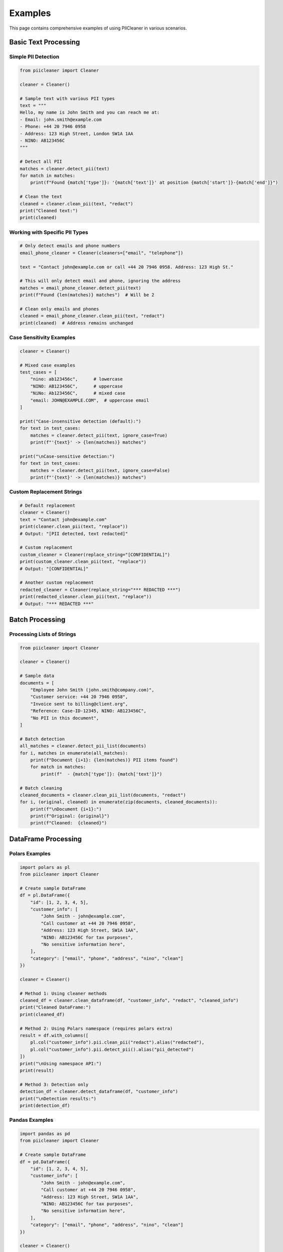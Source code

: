 Examples
========

This page contains comprehensive examples of using PIICleaner in various scenarios.

Basic Text Processing
---------------------

Simple PII Detection
~~~~~~~~~~~~~~~~~~~~~

.. code-block:: python

   from piicleaner import Cleaner

   cleaner = Cleaner()
   
   # Sample text with various PII types
   text = """
   Hello, my name is John Smith and you can reach me at:
   - Email: john.smith@example.com
   - Phone: +44 20 7946 0958
   - Address: 123 High Street, London SW1A 1AA
   - NINO: AB123456C
   """

   # Detect all PII
   matches = cleaner.detect_pii(text)
   for match in matches:
       print(f"Found {match['type']}: '{match['text']}' at position {match['start']}-{match['end']}")

   # Clean the text
   cleaned = cleaner.clean_pii(text, "redact")
   print("Cleaned text:")
   print(cleaned)

Working with Specific PII Types
~~~~~~~~~~~~~~~~~~~~~~~~~~~~~~~

.. code-block:: python

   # Only detect emails and phone numbers
   email_phone_cleaner = Cleaner(cleaners=["email", "telephone"])
   
   text = "Contact john@example.com or call +44 20 7946 0958. Address: 123 High St."
   
   # This will only detect email and phone, ignoring the address
   matches = email_phone_cleaner.detect_pii(text)
   print(f"Found {len(matches)} matches")  # Will be 2
   
   # Clean only emails and phones
   cleaned = email_phone_cleaner.clean_pii(text, "redact")
   print(cleaned)  # Address remains unchanged

Case Sensitivity Examples
~~~~~~~~~~~~~~~~~~~~~~~~~

.. code-block:: python

   cleaner = Cleaner()
   
   # Mixed case examples
   test_cases = [
       "nino: ab123456c",      # lowercase
       "NINO: AB123456C",      # uppercase  
       "NiNo: Ab123456C",      # mixed case
       "email: JOHN@EXAMPLE.COM",  # uppercase email
   ]
   
   print("Case-insensitive detection (default):")
   for text in test_cases:
       matches = cleaner.detect_pii(text, ignore_case=True)
       print(f"'{text}' -> {len(matches)} matches")
   
   print("\nCase-sensitive detection:")
   for text in test_cases:
       matches = cleaner.detect_pii(text, ignore_case=False)
       print(f"'{text}' -> {len(matches)} matches")

Custom Replacement Strings
~~~~~~~~~~~~~~~~~~~~~~~~~~

.. code-block:: python

   # Default replacement
   cleaner = Cleaner()
   text = "Contact john@example.com"
   print(cleaner.clean_pii(text, "replace"))
   # Output: "[PII detected, text redacted]"
   
   # Custom replacement
   custom_cleaner = Cleaner(replace_string="[CONFIDENTIAL]")
   print(custom_cleaner.clean_pii(text, "replace"))
   # Output: "[CONFIDENTIAL]"
   
   # Another custom replacement
   redacted_cleaner = Cleaner(replace_string="*** REDACTED ***")
   print(redacted_cleaner.clean_pii(text, "replace"))
   # Output: "*** REDACTED ***"

Batch Processing
----------------

Processing Lists of Strings
~~~~~~~~~~~~~~~~~~~~~~~~~~~

.. code-block:: python

   from piicleaner import Cleaner

   cleaner = Cleaner()
   
   # Sample data
   documents = [
       "Employee John Smith (john.smith@company.com)",
       "Customer service: +44 20 7946 0958",
       "Invoice sent to billing@client.org",
       "Reference: Case-ID-12345, NINO: AB123456C",
       "No PII in this document",
   ]
   
   # Batch detection
   all_matches = cleaner.detect_pii_list(documents)
   for i, matches in enumerate(all_matches):
       print(f"Document {i+1}: {len(matches)} PII items found")
       for match in matches:
           print(f"  - {match['type']}: {match['text']}")
   
   # Batch cleaning
   cleaned_documents = cleaner.clean_pii_list(documents, "redact")
   for i, (original, cleaned) in enumerate(zip(documents, cleaned_documents)):
       print(f"\nDocument {i+1}:")
       print(f"Original: {original}")
       print(f"Cleaned:  {cleaned}")

DataFrame Processing
--------------------

Polars Examples
~~~~~~~~~~~~~~~

.. code-block:: python

   import polars as pl
   from piicleaner import Cleaner

   # Create sample DataFrame
   df = pl.DataFrame({
       "id": [1, 2, 3, 4, 5],
       "customer_info": [
           "John Smith - john@example.com",
           "Call customer at +44 20 7946 0958",
           "Address: 123 High Street, SW1A 1AA", 
           "NINO: AB123456C for tax purposes",
           "No sensitive information here",
       ],
       "category": ["email", "phone", "address", "nino", "clean"]
   })

   cleaner = Cleaner()

   # Method 1: Using cleaner methods
   cleaned_df = cleaner.clean_dataframe(df, "customer_info", "redact", "cleaned_info")
   print("Cleaned DataFrame:")
   print(cleaned_df)

   # Method 2: Using Polars namespace (requires polars extra)
   result = df.with_columns([
       pl.col("customer_info").pii.clean_pii("redact").alias("redacted"),
       pl.col("customer_info").pii.detect_pii().alias("pii_detected")
   ])
   print("\nUsing namespace API:")
   print(result)

   # Method 3: Detection only
   detection_df = cleaner.detect_dataframe(df, "customer_info")
   print("\nDetection results:")
   print(detection_df)

Pandas Examples
~~~~~~~~~~~~~~~

.. code-block:: python

   import pandas as pd
   from piicleaner import Cleaner

   # Create sample DataFrame
   df = pd.DataFrame({
       "id": [1, 2, 3, 4, 5],
       "customer_info": [
           "John Smith - john@example.com",
           "Call customer at +44 20 7946 0958",
           "Address: 123 High Street, SW1A 1AA", 
           "NINO: AB123456C for tax purposes",
           "No sensitive information here",
       ],
       "category": ["email", "phone", "address", "nino", "clean"]
   })

   cleaner = Cleaner()

   # Method 1: Using cleaner methods
   cleaned_df = cleaner.clean_pandas_dataframe(df, "customer_info", "redact", "cleaned_info")
   print("Cleaned DataFrame:")
   print(cleaned_df)

   # Method 2: Using pandas accessor (requires pandas extra)
   df["redacted"] = df["customer_info"].pii.clean_pii("redact")
   df["pii_detected"] = df["customer_info"].pii.detect_pii()
   print("\nUsing accessor API:")
   print(df[["customer_info", "redacted", "pii_detected"]])

   # Method 3: Detection only
   detection_df = cleaner.detect_pandas_dataframe(df, "customer_info")
   print("\nDetection results:")
   print(detection_df)

Handling Missing Values
~~~~~~~~~~~~~~~~~~~~~~~

.. code-block:: python

   import pandas as pd
   import polars as pl
   from piicleaner import Cleaner
   import numpy as np

   # DataFrame with missing values
   df_pandas = pd.DataFrame({
       "text": [
           "Email: john@example.com",
           None,
           np.nan,
           "Phone: +44 20 7946 0958",
           "",
       ]
   })

   df_polars = pl.DataFrame({
       "text": [
           "Email: john@example.com",
           None,
           None,
           "Phone: +44 20 7946 0958",
           "",
       ]
   })

   cleaner = Cleaner()

   # Both libraries handle nulls properly
   pandas_cleaned = cleaner.clean_pandas_dataframe(df_pandas, "text", "redact")
   polars_cleaned = cleaner.clean_dataframe(df_polars, "text", "redact")

   print("Pandas result:")
   print(pandas_cleaned)
   print("\nPolars result:")
   print(polars_cleaned)

Advanced Use Cases
------------------

Processing Large Datasets
~~~~~~~~~~~~~~~~~~~~~~~~~

.. code-block:: python

   import polars as pl
   from piicleaner import Cleaner
   import time

   # Simulate large dataset
   n_rows = 100_000
   df = pl.DataFrame({
       "id": range(n_rows),
       "text": [
           f"User {i}: contact at user{i}@example.com or call +44 20 7946 {i:04d}"
           for i in range(n_rows)
       ]
   })

   cleaner = Cleaner()

   # Time the cleaning operation
   start_time = time.time()
   cleaned_df = cleaner.clean_dataframe(df, "text", "redact", "cleaned_text")
   end_time = time.time()

   print(f"Processed {n_rows:,} rows in {end_time - start_time:.2f} seconds")
   print(f"Rate: {n_rows / (end_time - start_time):,.0f} rows/second")

Multiple Column Processing
~~~~~~~~~~~~~~~~~~~~~~~~~~

.. code-block:: python

   import polars as pl
   from piicleaner import Cleaner

   # DataFrame with multiple text columns
   df = pl.DataFrame({
       "name": ["John Smith", "Jane Doe", "Bob Wilson"],
       "email": ["john@example.com", "jane@company.org", "bob@test.net"],
       "notes": [
           "Call +44 20 7946 0958 for details",
           "Address: 123 High Street, SW1A 1AA",
           "NINO: AB123456C on file"
       ]
   })

   cleaner = Cleaner()

   # Clean multiple columns
   text_columns = ["email", "notes"]
   
   for col in text_columns:
       df = cleaner.clean_dataframe(df, col, "redact", f"{col}_cleaned")

   print("Multi-column cleaning:")
   print(df)

   # Alternative: using expressions for multiple columns at once
   result = df.with_columns([
       pl.col(col).pii.clean_pii("redact").alias(f"{col}_redacted")
       for col in text_columns
   ])
   print("\nUsing expressions:")
   print(result)

Integration with Data Pipelines
~~~~~~~~~~~~~~~~~~~~~~~~~~~~~~~

.. code-block:: python

   import polars as pl
   from piicleaner import Cleaner

   def process_customer_data(input_df: pl.DataFrame) -> pl.DataFrame:
       """Example data processing pipeline with PII cleaning"""
       
       cleaner = Cleaner()
       
       return (
           input_df
           # Standard data cleaning
           .filter(pl.col("customer_info").is_not_null())
           .with_columns([
               pl.col("customer_info").str.strip().alias("customer_info_clean")
           ])
           # PII detection and cleaning
           .pipe(lambda df: cleaner.clean_dataframe(
               df, "customer_info_clean", "redact", "customer_info_redacted"
           ))
           .pipe(lambda df: cleaner.detect_dataframe(
               df, "customer_info_clean", new_column_name="pii_found"
           ))
           # Add metadata
           .with_columns([
               pl.col("pii_found").list.len().alias("pii_count"),
               pl.lit("processed").alias("status")
           ])
       )

   # Sample data
   raw_data = pl.DataFrame({
       "id": [1, 2, 3, 4],
       "customer_info": [
           "  John Smith - john@example.com  ",
           None,
           "Phone: +44 20 7946 0958",
           "Clean text with no PII"
       ]
   })

   # Process the data
   processed_data = process_customer_data(raw_data)
   print("Processed data:")
   print(processed_data)